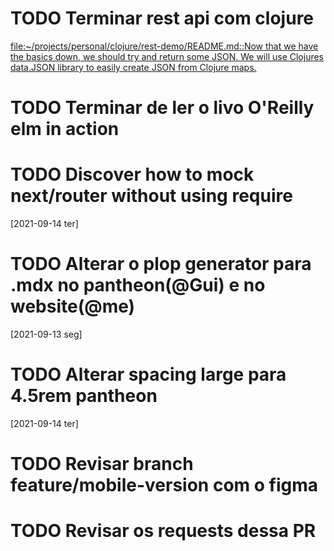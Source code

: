 * TODO Terminar rest api com clojure
   SCHEDULED: <2021-09-18 sáb 18:00>
   [[file:~/projects/personal/clojure/rest-demo/README.md::Now that we have the basics down, we should try and return some JSON. We will use Clojures data.JSON library to easily create JSON from Clojure maps.]]

* TODO Terminar de ler o livo O'Reilly elm in action
SCHEDULED: <2021-09-18 sáb 18:00>
* TODO Discover how to mock next/router without using require
  [2021-09-14 ter]
* TODO Alterar o plop generator para .mdx no pantheon(@Gui) e no website(@me)
  [2021-09-13 seg]
* TODO Alterar spacing large para 4.5rem pantheon
  [2021-09-14 ter]
* TODO Revisar branch feature/mobile-version com o figma
  DEADLINE: <2021-09-15 Wed 14:00>
* TODO Revisar os requests dessa PR
  DEADLINE: <2021-09-15 Wed 13:00>
